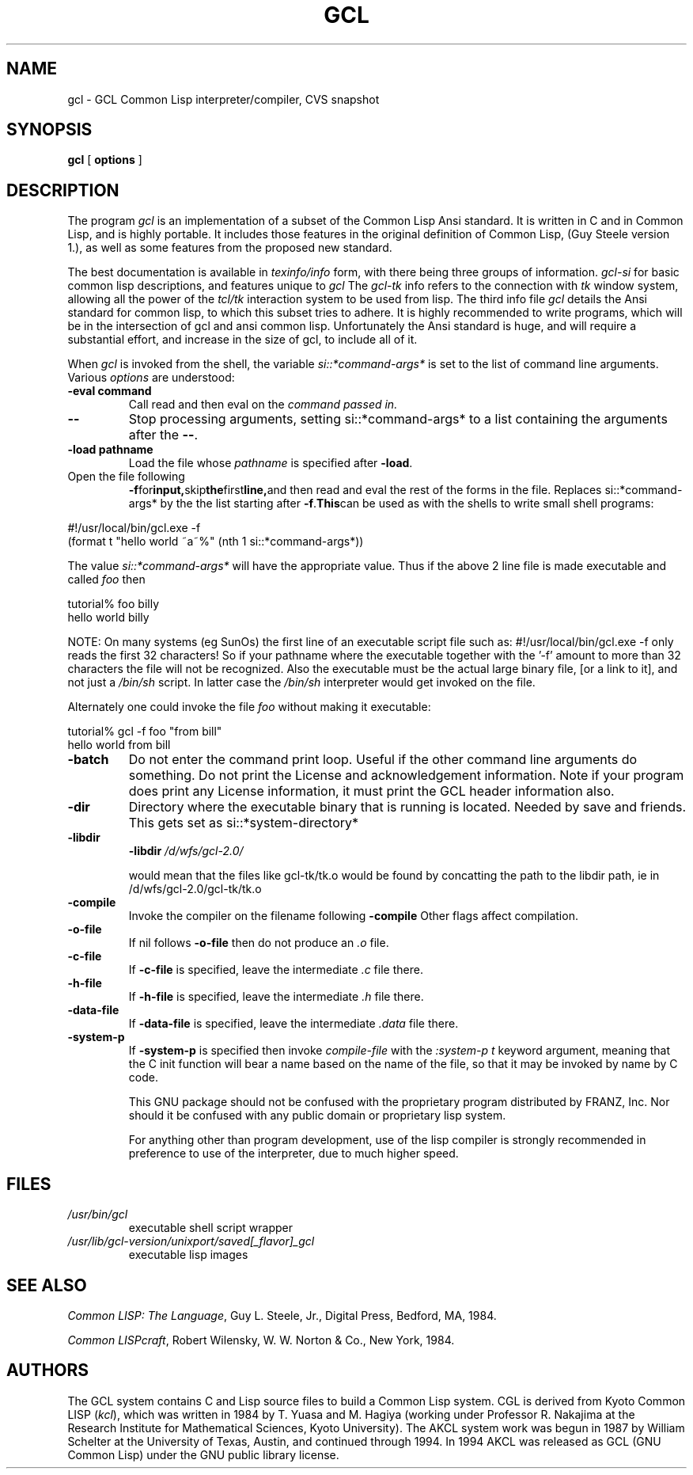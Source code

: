 .TH GCL 1L "17 March 1997"
.SH NAME
gcl \- GCL Common Lisp interpreter/compiler, CVS snapshot
.SH SYNOPSIS
.B gcl
[
.B options
]

.SH DESCRIPTION

The program
.I gcl
is an implementation of a subset of the Common Lisp Ansi standard.
It is written in C and in Common Lisp, and is highly portable.   It
includes those features in the original definition of Common Lisp,
(Guy Steele version 1.), as well as some features from the proposed
new standard.
.LP
The best documentation is available in
.I texinfo/info
form, with there being three groups of information.
.I gcl\-si
for basic common lisp descriptions, and features unique to
.I gcl
The
.I gcl\-tk
info refers to the connection with
.I tk
window system, allowing all the power of the
.I tcl/tk
interaction system to be used from lisp.
The third info file
.I gcl
details the Ansi standard for common lisp, to which this subset
tries to adhere.   It is highly recommended to write programs,
which will be in the intersection of gcl and ansi common lisp.
Unfortunately the Ansi standard is huge, and will require a substantial
effort, and increase in the size of gcl, to include all of it.
.LP
When
.I gcl
is invoked from the shell, the variable
.I si::*command\-args*
is set to the list of command line arguments.
Various
.I options
are understood:
.TP
.BR \-eval\ command 
.RB
Call read and then eval on the
.I command passed in.
.TP
.B \-\-
.RB
Stop processing arguments, setting si::*command\-args* to a list
containing the arguments after the
.BR \-\- .
.TP
.BR \-load\ pathname
.RB
Load the file whose
.I pathname
is specified after
.BR \-load .
.TP
Open the file following
.BR \-f  for input, skip the first line, and
then read and eval the rest of the forms in the file.
Replaces si::*command\-args* by the the list starting after
.BR \-f .   This can
be used as with the shells to write small shell programs:

.LP
.br
#!/usr/local/bin/gcl.exe \-f
.br
(format t "hello world ~a~%" (nth 1 si::*command\-args*))

.BR
The value
.I si::*command\-args*
will have the appropriate value.
Thus if the above 2 line file is made executable and called
.I foo
then

.LP
.LP
.br
tutorial% foo billy
.br
hello world billy

.BR
NOTE:  On many systems (eg SunOs) the first line of an executable
script file such as:
.BR
#!/usr/local/bin/gcl.exe \-f
only reads the first 32 characters!   So if your pathname where
the executable together with the '\-f' amount to more than 32
characters the file will not be recognized.   Also the executable
must be the actual large binary file, [or a link to it], and not
just a
.I /bin/sh
script.   In latter case the
.I /bin/sh
interpreter would get invoked on the file.

Alternately one could invoke the file
.I foo
without making it
executable:
.LP
.LP
.br
tutorial% gcl \-f foo "from bill"
.br
hello world from bill

.TP
.B \-batch
.RB
Do not enter the command print loop.  Useful if the other command
line arguments do something.  Do not print the License and
acknowledgement information.  Note if your program does print any
License information, it must print the GCL header information also.

.TP
.B \-dir
.RB
Directory where the executable binary that is running is located.
Needed by save and friends.  This gets set as
si::*system\-directory*

.TP
.B \-libdir
.RB
.BR \-libdir
.I /d/wfs/gcl\-2.0/
.RB

would mean that the files like gcl\-tk/tk.o would be found by
concatting the path to the libdir path, ie in
.RB /d/wfs/gcl\-2.0/gcl\-tk/tk.o

.TP
.B \-compile
.RB
Invoke the compiler on the filename following
.BR \-compile
.
Other flags affect compilation.

.TP
.B \-o\-file
.RB
If nil follows
.BR \-o\-file
then do not produce an
.I .o
file.

.TP
.B \-c\-file
.RB
If
.BR \-c\-file
is specified, leave the intermediate
.I .c
file there.

.TP
.B \-h\-file
.RB     If
.BR \-h\-file
is specified, leave the intermediate
.I .h
file there.

.TP
.B \-data\-file
.RB     If
.BR \-data\-file
is specified, leave the intermediate
.I .data
file
there.

.TP
.B \-system\-p
.RB     If
.BR \-system\-p
is specified then invoke
.I compile\-file
with the
.I :system\-p t
keyword argument, meaning that the C init function
will bear a name based on the name of the file, so that it may be
invoked by name by C code.

This GNU package should not be confused with the proprietary program
distributed by FRANZ, Inc.  Nor should it be confused with any public
domain or proprietary lisp system.  

For anything other than program development, use of the lisp compiler
is strongly recommended in preference to use of the interpreter, due
to much higher speed.
.\".LP
.\"This program may be used in conjunction with the UCSF
.\".I batchqueue
.\"system.
.\".SH "LOCAL ACCESS"
.\"Locally, access to all LISP systems is made through a shared
.\"interactive front\-end which assumes that the job is be run in batch mode
.\"unless the \fB\-i\fP option is activated, which starts an interactive session.
.\"Interactive sessions are limited to 30 cpu minutes.
.SH FILES
.TP
\fI/usr/bin/gcl
executable shell script wrapper
.TP
\fI/usr/lib/gcl\-version/unixport/saved[_flavor]_gcl
executable lisp images
.SH "SEE ALSO"
.sp
\fICommon LISP: The Language\fP, Guy L. Steele, Jr., Digital Press, Bedford, MA,
1984.
.sp
\fICommon LISPcraft\fP, Robert Wilensky, W. W. Norton & Co., New York, 1984.
.SH AUTHORS

The GCL system contains C and Lisp source files to build a Common Lisp
system.  
CGL is derived from Kyoto Common LISP (\fIkcl\fP),
which was written in 1984 by T. Yuasa and M. Hagiya
(working under Professor R. Nakajima at the Research
Institute for Mathematical Sciences, Kyoto University).
The AKCL system work was begun in 1987 by
William Schelter at the University of Texas, Austin,  and continued through 1994.  
In 1994 AKCL was released as GCL (GNU Common Lisp) under the
GNU public library license.
.\"

